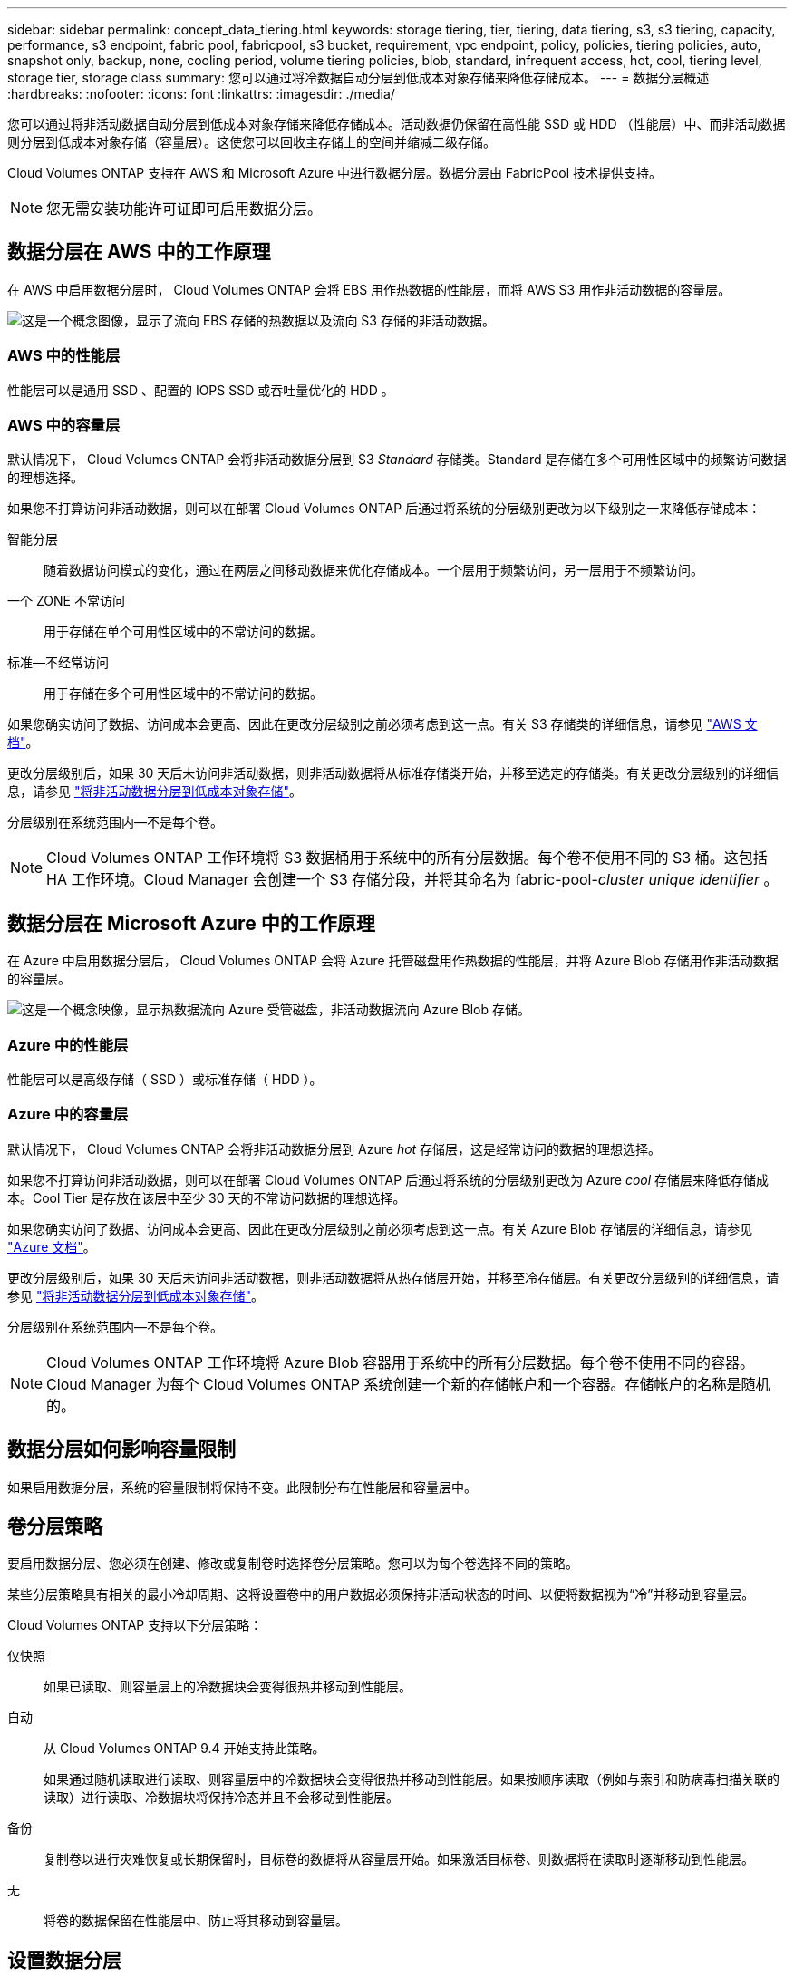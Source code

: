 ---
sidebar: sidebar 
permalink: concept_data_tiering.html 
keywords: storage tiering, tier, tiering, data tiering, s3, s3 tiering, capacity, performance, s3 endpoint, fabric pool, fabricpool, s3 bucket, requirement, vpc endpoint, policy, policies, tiering policies, auto, snapshot only, backup, none, cooling period, volume tiering policies, blob, standard, infrequent access, hot, cool, tiering level, storage tier, storage class 
summary: 您可以通过将冷数据自动分层到低成本对象存储来降低存储成本。 
---
= 数据分层概述
:hardbreaks:
:nofooter: 
:icons: font
:linkattrs: 
:imagesdir: ./media/


[role="lead"]
您可以通过将非活动数据自动分层到低成本对象存储来降低存储成本。活动数据仍保留在高性能 SSD 或 HDD （性能层）中、而非活动数据则分层到低成本对象存储（容量层）。这使您可以回收主存储上的空间并缩减二级存储。

Cloud Volumes ONTAP 支持在 AWS 和 Microsoft Azure 中进行数据分层。数据分层由 FabricPool 技术提供支持。


NOTE: 您无需安装功能许可证即可启用数据分层。



== 数据分层在 AWS 中的工作原理

在 AWS 中启用数据分层时， Cloud Volumes ONTAP 会将 EBS 用作热数据的性能层，而将 AWS S3 用作非活动数据的容量层。

image:diagram_storage_tiering.png["这是一个概念图像，显示了流向 EBS 存储的热数据以及流向 S3 存储的非活动数据。"]



=== AWS 中的性能层

性能层可以是通用 SSD 、配置的 IOPS SSD 或吞吐量优化的 HDD 。



=== AWS 中的容量层

默认情况下， Cloud Volumes ONTAP 会将非活动数据分层到 S3 _Standard_ 存储类。Standard 是存储在多个可用性区域中的频繁访问数据的理想选择。

如果您不打算访问非活动数据，则可以在部署 Cloud Volumes ONTAP 后通过将系统的分层级别更改为以下级别之一来降低存储成本：

智能分层:: 随着数据访问模式的变化，通过在两层之间移动数据来优化存储成本。一个层用于频繁访问，另一层用于不频繁访问。
一个 ZONE 不常访问:: 用于存储在单个可用性区域中的不常访问的数据。
标准—不经常访问:: 用于存储在多个可用性区域中的不常访问的数据。


如果您确实访问了数据、访问成本会更高、因此在更改分层级别之前必须考虑到这一点。有关 S3 存储类的详细信息，请参见 https://aws.amazon.com/s3/storage-classes["AWS 文档"^]。

更改分层级别后，如果 30 天后未访问非活动数据，则非活动数据将从标准存储类开始，并移至选定的存储类。有关更改分层级别的详细信息，请参见 link:task_tiering.html["将非活动数据分层到低成本对象存储"]。

分层级别在系统范围内—不是每个卷。


NOTE: Cloud Volumes ONTAP 工作环境将 S3 数据桶用于系统中的所有分层数据。每个卷不使用不同的 S3 桶。这包括 HA 工作环境。Cloud Manager 会创建一个 S3 存储分段，并将其命名为 fabric-pool-_cluster unique identifier_ 。



== 数据分层在 Microsoft Azure 中的工作原理

在 Azure 中启用数据分层后， Cloud Volumes ONTAP 会将 Azure 托管磁盘用作热数据的性能层，并将 Azure Blob 存储用作非活动数据的容量层。

image:diagram_storage_tiering_azure.png["这是一个概念映像，显示热数据流向 Azure 受管磁盘，非活动数据流向 Azure Blob 存储。"]



=== Azure 中的性能层

性能层可以是高级存储（ SSD ）或标准存储（ HDD ）。



=== Azure 中的容量层

默认情况下， Cloud Volumes ONTAP 会将非活动数据分层到 Azure _hot_ 存储层，这是经常访问的数据的理想选择。

如果您不打算访问非活动数据，则可以在部署 Cloud Volumes ONTAP 后通过将系统的分层级别更改为 Azure _cool_ 存储层来降低存储成本。Cool Tier 是存放在该层中至少 30 天的不常访问数据的理想选择。

如果您确实访问了数据、访问成本会更高、因此在更改分层级别之前必须考虑到这一点。有关 Azure Blob 存储层的详细信息，请参见 https://docs.microsoft.com/en-us/azure/storage/blobs/storage-blob-storage-tiers["Azure 文档"^]。

更改分层级别后，如果 30 天后未访问非活动数据，则非活动数据将从热存储层开始，并移至冷存储层。有关更改分层级别的详细信息，请参见 link:task_tiering.html["将非活动数据分层到低成本对象存储"]。

分层级别在系统范围内—不是每个卷。


NOTE: Cloud Volumes ONTAP 工作环境将 Azure Blob 容器用于系统中的所有分层数据。每个卷不使用不同的容器。Cloud Manager 为每个 Cloud Volumes ONTAP 系统创建一个新的存储帐户和一个容器。存储帐户的名称是随机的。



== 数据分层如何影响容量限制

如果启用数据分层，系统的容量限制将保持不变。此限制分布在性能层和容量层中。



== 卷分层策略

要启用数据分层、您必须在创建、修改或复制卷时选择卷分层策略。您可以为每个卷选择不同的策略。

某些分层策略具有相关的最小冷却周期、这将设置卷中的用户数据必须保持非活动状态的时间、以便将数据视为“冷”并移动到容量层。

Cloud Volumes ONTAP 支持以下分层策略：

仅快照::
+
--
如果已读取、则容量层上的冷数据块会变得很热并移动到性能层。

--
自动::
+
--
从 Cloud Volumes ONTAP 9.4 开始支持此策略。

如果通过随机读取进行读取、则容量层中的冷数据块会变得很热并移动到性能层。如果按顺序读取（例如与索引和防病毒扫描关联的读取）进行读取、冷数据块将保持冷态并且不会移动到性能层。

--
备份:: 复制卷以进行灾难恢复或长期保留时，目标卷的数据将从容量层开始。如果激活目标卷、则数据将在读取时逐渐移动到性能层。
无:: 将卷的数据保留在性能层中、防止将其移动到容量层。




== 设置数据分层

有关说明以及支持的配置列表，请参见 link:task_tiering.html["将非活动数据分层到低成本对象存储"]。
